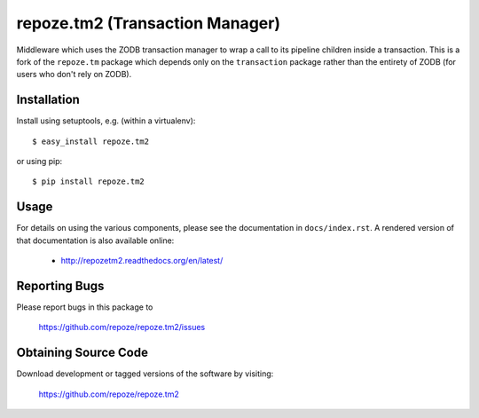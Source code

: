 repoze.tm2 (Transaction Manager)
================================

.. image:: https://travis-ci.org/repoze/repoze.tm2.png?branch=master
        :target: https://travis-ci.org/repoze/repoze.tm2

.. image:: https://readthedocs.org/projects/repozetm2/badge/?version=latest
        :target: http://repozetm2.readthedocs.org/en/latest/ 
        :alt: Documentation Status

.. image:: https://img.shields.io/pypi/v/repoze.tm2.svg
        :target: https://pypi.python.org/pypi/repoze.tm2

.. image:: https://img.shields.io/pypi/pyversions/repoze.tm2.svg
        :target: https://pypi.python.org/pypi/repoze.tm2

Middleware which uses the ZODB transaction manager to wrap a call to
its pipeline children inside a transaction.  This is a fork of the
``repoze.tm`` package which depends only on the ``transaction``
package rather than the entirety of ZODB (for users who don't rely on ZODB).

Installation
------------

Install using setuptools, e.g. (within a virtualenv)::

 $ easy_install repoze.tm2

or using pip::

 $ pip install repoze.tm2


Usage
-----

For details on using the various components, please see the
documentation in ``docs/index.rst``.  A rendered version of that documentation
is also available online:

 - http://repozetm2.readthedocs.org/en/latest/


Reporting Bugs 
--------------

Please report bugs in this package to

  https://github.com/repoze/repoze.tm2/issues


Obtaining Source Code
---------------------

Download development or tagged versions of the software by visiting:

  https://github.com/repoze/repoze.tm2

